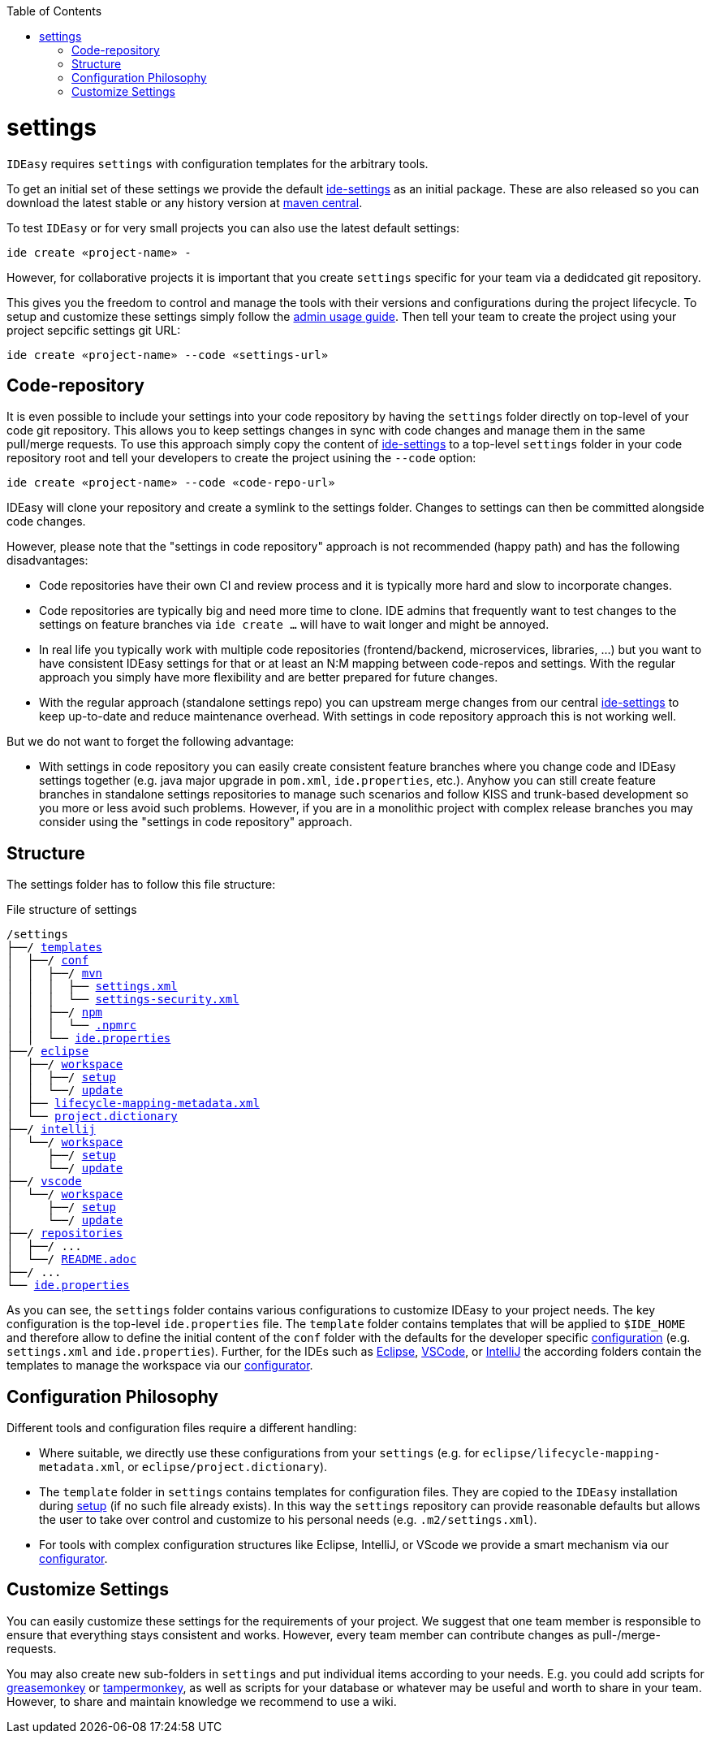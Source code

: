 :toc:
toc::[]

= settings

`IDEasy` requires `settings` with configuration templates for the arbitrary tools.

To get an initial set of these settings we provide the default https://github.com/devonfw/ide-settings[ide-settings] as an initial package.
These are also released so you can download the latest stable or any history version at http://search.maven.org/#search|ga|1|a%3A%22devonfw-ide-settings%22[maven central].

To test `IDEasy` or for very small projects you can also use the latest default settings:
```
ide create «project-name» -
```
However, for collaborative projects it is important that you create `settings` specific for your team via a dedidcated git repository.

This gives you the freedom to control and manage the tools with their versions and configurations during the project lifecycle.
To setup and customize these settings simply follow the link:usage.adoc#admin[admin usage guide].
Then tell your team to create the project using your project sepcific settings git URL:
```
ide create «project-name» --code «settings-url»
```

== Code-repository

It is even possible to include your settings into your code repository by having the `settings` folder directly on top-level of your code git repository.
This allows you to keep settings changes in sync with code changes and manage them in the same pull/merge requests.
To use this approach simply copy the content of https://github.com/devonfw/ide-settings[ide-settings] to a top-level `settings` folder in your code repository root and tell your developers to create the project usining the `--code` option:

```
ide create «project-name» --code «code-repo-url»
```

IDEasy will clone your repository and create a symlink to the settings folder.
Changes to settings can then be committed alongside code changes.

However, please note that the "settings in code repository" approach is not recommended (happy path) and has the following disadvantages:

* Code repositories have their own CI and review process and it is typically more hard and slow to incorporate changes.
* Code repositories are typically big and need more time to clone.
IDE admins that frequently want to test changes to the settings on feature branches via `ide create ...` will have to wait longer and might be annoyed.
* In real life you typically work with multiple code repositories (frontend/backend, microservices, libraries, ...) but you want to have consistent IDEasy settings for that or at least an N:M mapping between code-repos and settings.
With the regular approach you simply have more flexibility and are better prepared for future changes.
* With the regular approach (standalone settings repo) you can upstream merge changes from our central https://github.com/devonfw/ide-settings[ide-settings] to keep up-to-date and reduce maintenance overhead.
With settings in code repository approach this is not working well.

But we do not want to forget the following advantage:

* With settings in code repository you can easily create consistent feature branches where you change code and IDEasy settings together (e.g. java major upgrade in `pom.xml`, `ide.properties`, etc.).
Anyhow you can still create feature branches in standalone settings repositories to manage such scenarios and follow KISS and trunk-based development so you more or less avoid such problems.
However, if you are in a monolithic project with complex release branches you may consider using the "settings in code repository" approach.

== Structure

The settings folder has to follow this file structure:

.File structure of settings
[subs=+macros]
----
/settings
├──/ https://github.com/devonfw/ide-settings/tree/main/templates[templates]
│  ├──/ https://github.com/devonfw/ide-settings/tree/main/templates/conf[conf]
│  │  ├──/ https://github.com/devonfw/ide-settings/tree/main/templates/conf/mvn[mvn]
│  │  │  ├── https://github.com/devonfw/ide-settings/blob/main/templates/conf/mvn/settings.xml[settings.xml]
│  │  │  └── https://maven.apache.org/guides/mini/guide-encryption.html#how-to-create-a-master-password[settings-security.xml]
│  │  ├──/ https://github.com/devonfw/ide-settings/tree/main/templates/conf/npm[npm]
│  │  │  └── https://github.com/devonfw/ide-settings/blob/main/templates/conf/npm/.npmrc[.npmrc]
│  │  └── https://github.com/devonfw/ide-settings/blob/main/templates/conf/ide.properties[ide.properties]
├──/ https://github.com/devonfw/ide-settings/tree/main/eclipse[eclipse]
│  ├──/ https://github.com/devonfw/ide-settings/tree/main/eclipse/workspace[workspace]
│  │  ├──/ https://github.com/devonfw/ide-settings/tree/main/eclipse/workspace/setup[setup]
│  │  └──/ https://github.com/devonfw/ide-settings/tree/main/eclipse/workspace/update[update]
│  ├── https://github.com/devonfw/ide-settings/blob/main/eclipse/lifecycle-mapping-metadata.xml[lifecycle-mapping-metadata.xml]
│  └── https://github.com/devonfw/ide-settings/blob/main/eclipse/project.dictionary[project.dictionary]
├──/ https://github.com/devonfw/ide-settings/tree/main/intellij[intellij]
│  └──/ https://github.com/devonfw/ide-settings/tree/main/intellij/workspace[workspace]
│     ├──/ https://github.com/devonfw/ide-settings/tree/main/intellij/workspace/setup[setup]
│     └──/ https://github.com/devonfw/ide-settings/tree/main/intellij/workspace/update[update]
├──/ https://github.com/devonfw/ide-settings/tree/main/vscode[vscode]
│  └──/ https://github.com/devonfw/ide-settings/tree/main/vscode/workspace[workspace]
│     ├──/ https://github.com/devonfw/ide-settings/tree/main/vscode/workspace/setup[setup]
│     └──/ https://github.com/devonfw/ide-settings/tree/main/vscode/workspace/update[update]
├──/ https://github.com/devonfw/ide-settings/tree/main/repositories[repositories]
│  ├──/ ...
│  └──/ https://github.com/devonfw/ide-settings/blob/main/repositories/README.adoc[README.adoc]
├──/ ...
└── https://github.com/devonfw/ide-settings/blob/main/ide.properties[ide.properties]
----

As you can see, the `settings` folder contains various configurations to customize IDEasy to your project needs.
The key configuration is the top-level `ide.properties` file.
The `template` folder contains templates that will be applied to `$IDE_HOME` and therefore allow to define the initial content of the `conf` folder with the defaults for the developer specific link:configuration.adoc[configuration] (e.g. `settings.xml` and `ide.properties`).
Further, for the IDEs such as https://www.eclipse.org/[Eclipse], https://code.visualstudio.com/[VSCode], or https://www.jetbrains.com/idea/[IntelliJ] the according folders contain the templates to manage the workspace via our link:configurator.adoc[configurator].

== Configuration Philosophy

Different tools and configuration files require a different handling:

* Where suitable, we directly use these configurations from your `settings` (e.g. for `eclipse/lifecycle-mapping-metadata.xml`, or `eclipse/project.dictionary`).
* The `template` folder in `settings` contains templates for configuration files.
They are copied to the `IDEasy` installation during link:setup.adoc[setup] (if no such file already exists).
In this way the `settings` repository can provide reasonable defaults but allows the user to take over control and customize to his personal needs (e.g. `.m2/settings.xml`).
* For tools with complex configuration structures like Eclipse, IntelliJ, or VScode we provide a smart mechanism via our link:configurator.adoc[configurator].

== Customize Settings

You can easily customize these settings for the requirements of your project.
We suggest that one team member is responsible to ensure that everything stays consistent and works.
However, every team member can contribute changes as pull-/merge-requests.

You may also create new sub-folders in `settings` and put individual items according to your needs.
E.g. you could add scripts for https://addons.mozilla.org/de/firefox/addon/greasemonkey[greasemonkey] or https://chrome.google.com/webstore/detail/tampermonkey/dhdgffkkebhmkfjojejmpbldmpobfkfo[tampermonkey], as well as scripts for your database or whatever may be useful and worth to share in your team.
However, to share and maintain knowledge we recommend to use a wiki.
